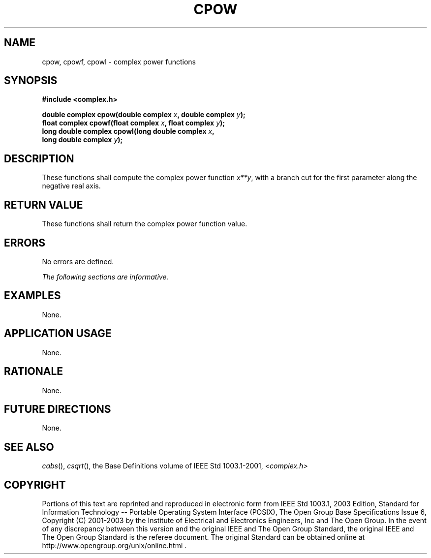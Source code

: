 .\" Copyright (c) 2001-2003 The Open Group, All Rights Reserved 
.TH "CPOW" 3 2003 "IEEE/The Open Group" "POSIX Programmer's Manual"
.\" cpow 
.SH NAME
cpow, cpowf, cpowl \- complex power functions
.SH SYNOPSIS
.LP
\fB#include <complex.h>
.br
.sp
double complex cpow(double complex\fP \fIx\fP\fB, double complex\fP
\fIy\fP\fB);
.br
float complex cpowf(float complex\fP \fIx\fP\fB, float complex\fP
\fIy\fP\fB);
.br
long double complex cpowl(long double complex\fP \fIx\fP\fB,
.br
\ \ \ \ \ \  long double complex\fP \fIy\fP\fB);
.br
\fP
.SH DESCRIPTION
.LP
These functions shall compute the complex power function \fIx**y\fP,
with a branch cut for the first
parameter along the negative real axis.
.SH RETURN VALUE
.LP
These functions shall return the complex power function value.
.SH ERRORS
.LP
No errors are defined.
.LP
\fIThe following sections are informative.\fP
.SH EXAMPLES
.LP
None.
.SH APPLICATION USAGE
.LP
None.
.SH RATIONALE
.LP
None.
.SH FUTURE DIRECTIONS
.LP
None.
.SH SEE ALSO
.LP
\fIcabs\fP(), \fIcsqrt\fP(), the Base Definitions volume of
IEEE\ Std\ 1003.1-2001, \fI<complex.h>\fP
.SH COPYRIGHT
Portions of this text are reprinted and reproduced in electronic form
from IEEE Std 1003.1, 2003 Edition, Standard for Information Technology
-- Portable Operating System Interface (POSIX), The Open Group Base
Specifications Issue 6, Copyright (C) 2001-2003 by the Institute of
Electrical and Electronics Engineers, Inc and The Open Group. In the
event of any discrepancy between this version and the original IEEE and
The Open Group Standard, the original IEEE and The Open Group Standard
is the referee document. The original Standard can be obtained online at
http://www.opengroup.org/unix/online.html .
